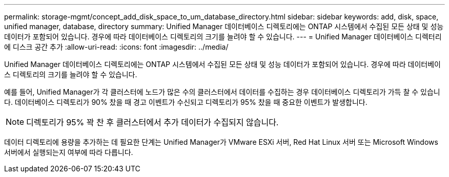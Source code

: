 ---
permalink: storage-mgmt/concept_add_disk_space_to_um_database_directory.html 
sidebar: sidebar 
keywords: add, disk, space, unified manager, database, directory 
summary: Unified Manager 데이터베이스 디렉토리에는 ONTAP 시스템에서 수집된 모든 상태 및 성능 데이터가 포함되어 있습니다. 경우에 따라 데이터베이스 디렉토리의 크기를 늘려야 할 수 있습니다. 
---
= Unified Manager 데이터베이스 디렉터리에 디스크 공간 추가
:allow-uri-read: 
:icons: font
:imagesdir: ../media/


[role="lead"]
Unified Manager 데이터베이스 디렉토리에는 ONTAP 시스템에서 수집된 모든 상태 및 성능 데이터가 포함되어 있습니다. 경우에 따라 데이터베이스 디렉토리의 크기를 늘려야 할 수 있습니다.

예를 들어, Unified Manager가 각 클러스터에 노드가 많은 수의 클러스터에서 데이터를 수집하는 경우 데이터베이스 디렉토리가 가득 찰 수 있습니다. 데이터베이스 디렉토리가 90% 찼을 때 경고 이벤트가 수신되고 디렉토리가 95% 찼을 때 중요한 이벤트가 발생합니다.

[NOTE]
====
디렉토리가 95% 꽉 찬 후 클러스터에서 추가 데이터가 수집되지 않습니다.

====
데이터 디렉토리에 용량을 추가하는 데 필요한 단계는 Unified Manager가 VMware ESXi 서버, Red Hat Linux 서버 또는 Microsoft Windows 서버에서 실행되는지 여부에 따라 다릅니다.
